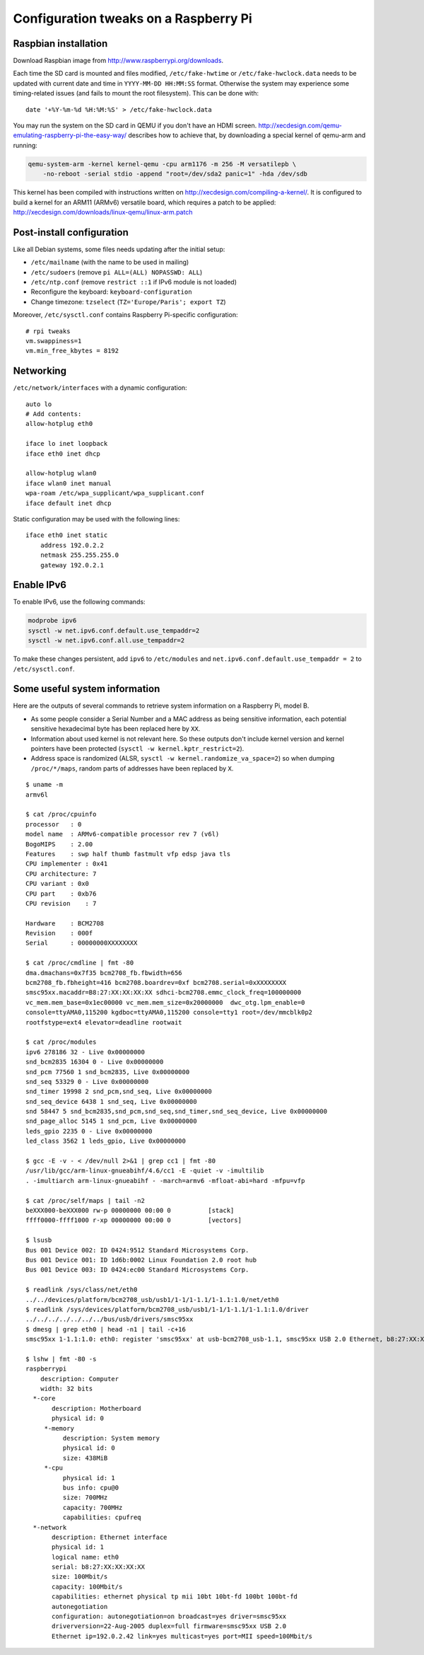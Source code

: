 Configuration tweaks on a Raspberry Pi
======================================

Raspbian installation
---------------------

Download Raspbian image from http://www.raspberrypi.org/downloads.

Each time the SD card is mounted and files modified, ``/etc/fake-hwtime`` or
``/etc/fake-hwclock.data`` needs to be updated with current date and time in
``YYYY-MM-DD HH:MM:SS`` format. Otherwise the system may experience some
timing-related issues (and fails to mount the root filesystem).
This can be done with::

    date '+%Y-%m-%d %H:%M:%S' > /etc/fake-hwclock.data

You may run the system on the SD card in QEMU if you don't have an HDMI screen.
http://xecdesign.com/qemu-emulating-raspberry-pi-the-easy-way/ describes how to
achieve that, by downloading a special kernel of qemu-arm and running:

.. code-block:: sh

    qemu-system-arm -kernel kernel-qemu -cpu arm1176 -m 256 -M versatilepb \
        -no-reboot -serial stdio -append "root=/dev/sda2 panic=1" -hda /dev/sdb

This kernel has been compiled with instructions written on
http://xecdesign.com/compiling-a-kernel/.  It is configured to build a kernel
for an ARM11 (ARMv6) versatile board, which requires a patch to be applied:
http://xecdesign.com/downloads/linux-qemu/linux-arm.patch


Post-install configuration
--------------------------

Like all Debian systems, some files needs updating after the initial setup:

* ``/etc/mailname`` (with the name to be used in mailing)
* ``/etc/sudoers`` (remove ``pi ALL=(ALL) NOPASSWD: ALL``)
* ``/etc/ntp.conf`` (remove ``restrict ::1`` if IPv6 module is not loaded)
* Reconfigure the keyboard: ``keyboard-configuration``
* Change timezone: ``tzselect`` (``TZ='Europe/Paris'; export TZ``)

Moreover, ``/etc/sysctl.conf`` contains Raspberry Pi-specific configuration::

    # rpi tweaks
    vm.swappiness=1
    vm.min_free_kbytes = 8192


Networking
----------

``/etc/network/interfaces`` with a dynamic configuration::

    auto lo
    # Add contents:
    allow-hotplug eth0

    iface lo inet loopback
    iface eth0 inet dhcp

    allow-hotplug wlan0
    iface wlan0 inet manual
    wpa-roam /etc/wpa_supplicant/wpa_supplicant.conf
    iface default inet dhcp

Static configuration may be used with the following lines::

    iface eth0 inet static
        address 192.0.2.2
        netmask 255.255.255.0
        gateway 192.0.2.1


Enable IPv6
-----------

To enable IPv6, use the following commands:

.. code-block:: sh

    modprobe ipv6
    sysctl -w net.ipv6.conf.default.use_tempaddr=2
    sysctl -w net.ipv6.conf.all.use_tempaddr=2

To make these changes persistent, add ``ipv6`` to ``/etc/modules`` and
``net.ipv6.conf.default.use_tempaddr = 2`` to ``/etc/sysctl.conf``.


Some useful system information
------------------------------

Here are the outputs of several commands to retrieve system information on a
Raspberry Pi, model B.

* As some people consider a Serial Number and a MAC address as being sensitive
  information, each potential sensitive hexadecimal byte has been replaced here
  by ``XX``.
* Information about used kernel is not relevant here. So these outputs don't
  include kernel version and kernel pointers have been protected
  (``sysctl -w kernel.kptr_restrict=2``).
* Address space is randomized (ALSR, ``sysctl -w kernel.randomize_va_space=2``)
  so when dumping ``/proc/*/maps``, random parts of addresses have been
  replaced by ``X``.

::

    $ uname -m
    armv6l

    $ cat /proc/cpuinfo
    processor   : 0
    model name  : ARMv6-compatible processor rev 7 (v6l)
    BogoMIPS    : 2.00
    Features    : swp half thumb fastmult vfp edsp java tls
    CPU implementer : 0x41
    CPU architecture: 7
    CPU variant : 0x0
    CPU part    : 0xb76
    CPU revision    : 7

    Hardware    : BCM2708
    Revision    : 000f
    Serial      : 00000000XXXXXXXX

    $ cat /proc/cmdline | fmt -80
    dma.dmachans=0x7f35 bcm2708_fb.fbwidth=656
    bcm2708_fb.fbheight=416 bcm2708.boardrev=0xf bcm2708.serial=0xXXXXXXXX
    smsc95xx.macaddr=B8:27:XX:XX:XX:XX sdhci-bcm2708.emmc_clock_freq=100000000
    vc_mem.mem_base=0x1ec00000 vc_mem.mem_size=0x20000000  dwc_otg.lpm_enable=0
    console=ttyAMA0,115200 kgdboc=ttyAMA0,115200 console=tty1 root=/dev/mmcblk0p2
    rootfstype=ext4 elevator=deadline rootwait

    $ cat /proc/modules
    ipv6 278186 32 - Live 0x00000000
    snd_bcm2835 16304 0 - Live 0x00000000
    snd_pcm 77560 1 snd_bcm2835, Live 0x00000000
    snd_seq 53329 0 - Live 0x00000000
    snd_timer 19998 2 snd_pcm,snd_seq, Live 0x00000000
    snd_seq_device 6438 1 snd_seq, Live 0x00000000
    snd 58447 5 snd_bcm2835,snd_pcm,snd_seq,snd_timer,snd_seq_device, Live 0x00000000
    snd_page_alloc 5145 1 snd_pcm, Live 0x00000000
    leds_gpio 2235 0 - Live 0x00000000
    led_class 3562 1 leds_gpio, Live 0x00000000

    $ gcc -E -v - < /dev/null 2>&1 | grep cc1 | fmt -80
    /usr/lib/gcc/arm-linux-gnueabihf/4.6/cc1 -E -quiet -v -imultilib
    . -imultiarch arm-linux-gnueabihf - -march=armv6 -mfloat-abi=hard -mfpu=vfp

    $ cat /proc/self/maps | tail -n2
    beXXX000-beXXX000 rw-p 00000000 00:00 0          [stack]
    ffff0000-ffff1000 r-xp 00000000 00:00 0          [vectors]

    $ lsusb
    Bus 001 Device 002: ID 0424:9512 Standard Microsystems Corp.
    Bus 001 Device 001: ID 1d6b:0002 Linux Foundation 2.0 root hub
    Bus 001 Device 003: ID 0424:ec00 Standard Microsystems Corp.

    $ readlink /sys/class/net/eth0
    ../../devices/platform/bcm2708_usb/usb1/1-1/1-1.1/1-1.1:1.0/net/eth0
    $ readlink /sys/devices/platform/bcm2708_usb/usb1/1-1/1-1.1/1-1.1:1.0/driver
    ../../../../../../../bus/usb/drivers/smsc95xx
    $ dmesg | grep eth0 | head -n1 | tail -c+16
    smsc95xx 1-1.1:1.0: eth0: register 'smsc95xx' at usb-bcm2708_usb-1.1, smsc95xx USB 2.0 Ethernet, b8:27:XX:XX:XX:XX

    $ lshw | fmt -80 -s
    raspberrypi
        description: Computer
        width: 32 bits
      *-core
           description: Motherboard
           physical id: 0
         *-memory
              description: System memory
              physical id: 0
              size: 438MiB
         *-cpu
              physical id: 1
              bus info: cpu@0
              size: 700MHz
              capacity: 700MHz
              capabilities: cpufreq
      *-network
           description: Ethernet interface
           physical id: 1
           logical name: eth0
           serial: b8:27:XX:XX:XX:XX
           size: 100Mbit/s
           capacity: 100Mbit/s
           capabilities: ethernet physical tp mii 10bt 10bt-fd 100bt 100bt-fd
           autonegotiation
           configuration: autonegotiation=on broadcast=yes driver=smsc95xx
           driverversion=22-Aug-2005 duplex=full firmware=smsc95xx USB 2.0
           Ethernet ip=192.0.2.42 link=yes multicast=yes port=MII speed=100Mbit/s
